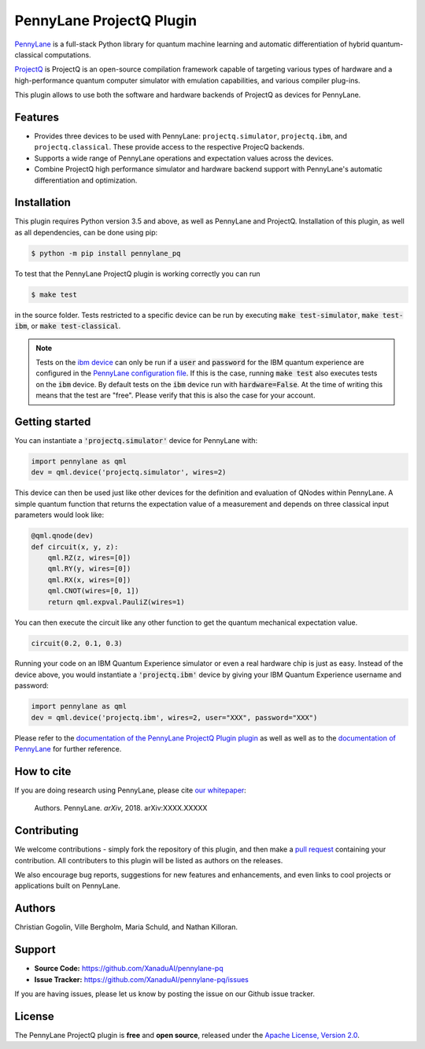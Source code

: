 PennyLane ProjectQ Plugin
#########################

.. image:: https://img.shields.io/travis/XanaduAI/pennylane-pq/master.svg?style=for-the-badge
    :alt: Travis
    :target: https://travis-ci.org/XanaduAI/pennylane-pq

.. image:: https://img.shields.io/codecov/c/github/xanaduai/pennylane-pq/master.svg?style=for-the-badge
    :alt: Codecov coverage
    :target: https://codecov.io/gh/XanaduAI/pennylane-pq

.. image:: https://img.shields.io/codacy/grade/bd14437d17494f16ada064d8026498dd.svg?style=for-the-badge
    :alt: Codacy grade
    :target: https://app.codacy.com/app/XanaduAI/pennylane-pq?utm_source=github.com&utm_medium=referral&utm_content=XanaduAI/pennylane-pq&utm_campaign=badger

.. image:: https://img.shields.io/readthedocs/pennylane-pq.svg?style=for-the-badge
    :alt: Read the Docs
    :target: https://pennylane-pq.readthedocs.io

.. image:: https://img.shields.io/pypi/v/PennyLaneProjectQ.svg?style=for-the-badge
    :alt: PyPI
    :target: https://pypi.org/project/PennyLaneProjectQ

.. image:: https://img.shields.io/pypi/pyversions/PennyLaneProjectQ.svg?style=for-the-badge
    :alt: PyPI - Python Version
    :target: https://pypi.org/project/PennyLaneProjectQ

.. header-start-inclusion-marker-do-not-remove

`PennyLane <https://pennylane.readthedocs.io>`_ is a full-stack Python library for quantum machine
learning and automatic differentiation of hybrid quantum-classical computations.

`ProjectQ <https://github.com/ProjectQ-Framework/ProjectQ>`_ is ProjectQ is an open-source compilation framework capable of targeting various types of hardware and a high-performance quantum computer simulator with emulation capabilities, and various compiler plug-ins.

This plugin allows to use both the software and hardware backends of ProjectQ as devices for PennyLane.


Features
========

* Provides three devices to be used with PennyLane: ``projectq.simulator``, ``projectq.ibm``, and ``projectq.classical``. These provide access to the respective ProjecQ backends.

* Supports a wide range of PennyLane operations and expectation values across the devices.

* Combine ProjectQ high performance simulator and hardware backend support with PennyLane's automatic differentiation and optimization.

.. header-end-inclusion-marker-do-not-remove
.. installation-start-inclusion-marker-do-not-remove

Installation
============

This plugin requires Python version 3.5 and above, as well as PennyLane and ProjectQ. Installation of this plugin, as well as all dependencies, can be done using pip:

.. code-block:: bash

    $ python -m pip install pennylane_pq

To test that the PennyLane ProjectQ plugin is working correctly you can run

.. code-block:: bash

    $ make test

in the source folder. Tests restricted to a specific device can be run by executing :code:`make test-simulator`, :code:`make test-ibm`, or :code:`make test-classical`.

.. note:: Tests on the `ibm device <https://pennylane-pq.readthedocs.io/devices.html#pennylane_pq.devices.ProjectQIBMBackend>`_ can only be run if a :code:`user` and :code:`password` for the IBM quantum experience are configured in the `PennyLane configuration file <https://pennylane.readthedocs.io/configuration.html>`_. If this is the case, running :code:`make test` also executes tests on the :code:`ibm` device. By default tests on the :code:`ibm` device run with :code:`hardware=False`. At the time of writing this means that the test are "free". Please verify that this is also the case for your account.

.. installation-end-inclusion-marker-do-not-remove
.. gettingstarted-start-inclusion-marker-do-not-remove

Getting started
===============

You can instantiate a :code:`'projectq.simulator'` device for PennyLane with:

.. code-block:: python

    import pennylane as qml
    dev = qml.device('projectq.simulator', wires=2)

This device can then be used just like other devices for the definition and evaluation of QNodes within PennyLane. A simple quantum function that returns the expectation value of a measurement and depends on three classical input parameters would look like:

.. code-block:: python

    @qml.qnode(dev)
    def circuit(x, y, z):
        qml.RZ(z, wires=[0])
        qml.RY(y, wires=[0])
        qml.RX(x, wires=[0])
        qml.CNOT(wires=[0, 1])
        return qml.expval.PauliZ(wires=1)

You can then execute the circuit like any other function to get the quantum mechanical expectation value.

.. code-block:: python

	circuit(0.2, 0.1, 0.3)

Running your code on an IBM Quantum Experience simulator or even a real hardware chip is just as easy. Instead of the device above, you would instantiate a :code:`'projectq.ibm'` device by giving your IBM Quantum Experience username and password:

.. code-block:: python

    import pennylane as qml
    dev = qml.device('projectq.ibm', wires=2, user="XXX", password="XXX")

Please refer to the `documentation of the PennyLane ProjectQ Plugin plugin <https://pennylane-pq.readthedocs.io/>`_ as well as well as to the `documentation of PennyLane <https://pennylane.readthedocs.io/>`_ for further reference.

.. gettingstarted-end-inclusion-marker-do-not-remove
.. howtocite-start-inclusion-marker-do-not-remove

How to cite
===========

.. todo:: change reference and link

If you are doing research using PennyLane, please cite `our whitepaper <https://arxiv.org/abs/XXXX.XXXXX>`_:

  Authors. PennyLane. *arXiv*, 2018. arXiv:XXXX.XXXXX

.. howtocite-end-inclusion-marker-do-not-remove

Contributing
============

We welcome contributions - simply fork the repository of this plugin, and then make a
`pull request <https://help.github.com/articles/about-pull-requests/>`_ containing your contribution.  All contributers to this plugin will be listed as authors on the releases.

We also encourage bug reports, suggestions for new features and enhancements, and even links to cool projects or applications built on PennyLane.


Authors
=======

.. todo:: confirm author list

Christian Gogolin, Ville Bergholm, Maria Schuld, and Nathan Killoran.

.. support-start-inclusion-marker-do-not-remove

Support
=======

- **Source Code:** https://github.com/XanaduAI/pennylane-pq
- **Issue Tracker:** https://github.com/XanaduAI/pennylane-pq/issues

If you are having issues, please let us know by posting the issue on our Github issue tracker.

.. support-end-inclusion-marker-do-not-remove
.. license-start-inclusion-marker-do-not-remove

License
=======

The PennyLane ProjectQ plugin is **free** and **open source**, released under the `Apache License, Version 2.0 <https://www.apache.org/licenses/LICENSE-2.0>`_.

.. license-end-inclusion-marker-do-not-remove
